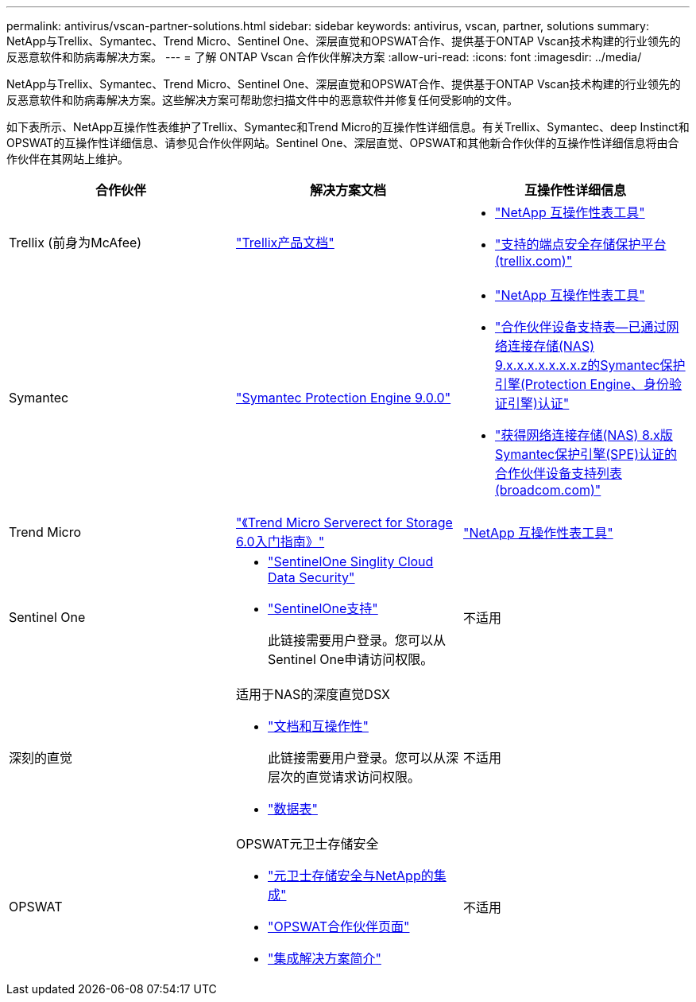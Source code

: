 ---
permalink: antivirus/vscan-partner-solutions.html 
sidebar: sidebar 
keywords: antivirus, vscan, partner, solutions 
summary: NetApp与Trellix、Symantec、Trend Micro、Sentinel One、深层直觉和OPSWAT合作、提供基于ONTAP Vscan技术构建的行业领先的反恶意软件和防病毒解决方案。 
---
= 了解 ONTAP Vscan 合作伙伴解决方案
:allow-uri-read: 
:icons: font
:imagesdir: ../media/


[role="lead"]
NetApp与Trellix、Symantec、Trend Micro、Sentinel One、深层直觉和OPSWAT合作、提供基于ONTAP Vscan技术构建的行业领先的反恶意软件和防病毒解决方案。这些解决方案可帮助您扫描文件中的恶意软件并修复任何受影响的文件。

如下表所示、NetApp互操作性表维护了Trellix、Symantec和Trend Micro的互操作性详细信息。有关Trellix、Symantec、deep Instinct和OPSWAT的互操作性详细信息、请参见合作伙伴网站。Sentinel One、深层直觉、OPSWAT和其他新合作伙伴的互操作性详细信息将由合作伙伴在其网站上维护。

[cols="3*"]
|===
| 合作伙伴 | 解决方案文档 | 互操作性详细信息 


| Trellix (前身为McAfee) | link:https://docs.trellix.com/bundle?labelkey=prod-endpoint-security-storage-protection&labelkey=prod-endpoint-security-storage-protection-v2-3-x&labelkey=prod-endpoint-security-storage-protection-v2-2-x&labelkey=prod-endpoint-security-storage-protection-v2-1-x&labelkey=prod-endpoint-security-storage-protection-v2-0-x["Trellix产品文档"^]  a| 
* link:https://imt.netapp.com/matrix/["NetApp 互操作性表工具"^]
* link:https://kcm.trellix.com/corporate/index?page=content&id=KB94811["支持的端点安全存储保护平台(trellix.com)"^]




| Symantec | link:https://techdocs.broadcom.com/us/en/symantec-security-software/endpoint-security-and-management/symantec-protection-engine/9-0-0.html["Symantec Protection Engine 9.0.0"^]  a| 
* link:https://imt.netapp.com/matrix/["NetApp 互操作性表工具"^]
* link:https://techdocs.broadcom.com/us/en/symantec-security-software/endpoint-security-and-management/symantec-protection-engine/9-1-0/Installing-SPE/Support-Matrix-for-Partner-Devices-Certified-with-Symantec-Protection-Engine-(SPE)-for-Network-Attached-Storage-(NAS)-8-x.html["合作伙伴设备支持表—已通过网络连接存储(NAS) 9.x.x.x.x.x.x.x.z的Symantec保护引擎(Protection Engine、身份验证引擎)认证"^]
* link:https://techdocs.broadcom.com/us/en/symantec-security-software/endpoint-security-and-management/symantec-protection-engine/8-2-2/Installing-SPE/Support-Matrix-for-Partner-Devices-Certified-with-Symantec-Protection-Engine-(SPE)-for-Network-Attached-Storage-(NAS)-8-x.html["获得网络连接存储(NAS) 8.x版Symantec保护引擎(SPE)认证的合作伙伴设备支持列表(broadcom.com)"^]




| Trend Micro | link:https://docs.trendmicro.com/all/ent/spfs/v6.0/en-us/spfs_6.0_gsg_new.pdf["《Trend Micro Serverect for Storage 6.0入门指南》"^] | link:https://imt.netapp.com/matrix/["NetApp 互操作性表工具"^] 


| Sentinel One  a| 
* link:https://www.sentinelone.com/platform/singularity-cloud-data-security/["SentinelOne Singlity Cloud Data Security"^]
* link:https://support.sentinelone.com/hc/en-us/categories/360002507673-Knowledge-Base-and-Documents["SentinelOne支持"^]
+
此链接需要用户登录。您可以从Sentinel One申请访问权限。


| 不适用 


| 深刻的直觉  a| 
适用于NAS的深度直觉DSX

* link:https://portal.deepinstinct.com/pages/dikb["文档和互操作性"^]
+
此链接需要用户登录。您可以从深层次的直觉请求访问权限。

* link:https://www.deepinstinct.com/pdf/data-sheet-dsx-nas-netapp["数据表"^]

| 不适用 


| OPSWAT  a| 
OPSWAT元卫士存储安全

* link:https://www.opswat.com/blog/metadefender-storage-security-integration-with-netapp["元卫士存储安全与NetApp的集成"^]
* link:https://www.opswat.com/partners/netapp["OPSWAT合作伙伴页面"^]
* link:https://static.opswat.com/uploads/files/opswat-metadefender-storage-security-netapp-brochure.pdf["集成解决方案简介"^]

| 不适用 
|===